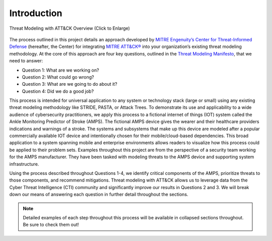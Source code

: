 Introduction
============
.. figure:: /_static/intrographic.png
    :alt: Threat Modeling with ATT&CK Overview Graphic
    :scale: 25%
    :align: center

    Threat Modeling with ATT&CK Overview (Click to Enlarge)

The process outlined in this project details an approach developed by `MITRE Engenuity’s Center for Threat-Informed Defense <https://mitre-engenuity.org/cybersecurity/center-for-threat-informed-defense/our-work/>`_ (hereafter, the Center) for integrating `MITRE ATT&CK® <https://attack.mitre.org/>`_ into your organization’s existing threat modeling methodology.
At the core of this approach are four key questions, outlined in the `Threat Modeling Manifesto <https://www.threatmodelingmanifesto.org/>`_, that we need to answer:

* Question 1: What are we working on?
* Question 2: What could go wrong?
* Question 3: What are we going to do about it?
* Question 4: Did we do a good job?

This process is intended for universal application to any system or technology stack (large or small) using any existing threat modeling methodology like STRIDE, PASTA, or Attack Trees. To demonstrate its use and applicability to a wide audience of cybersecurity practitioners, we apply this process to a fictional internet of things (IOT) system called the Ankle Monitoring Predictor of Stroke (AMPS). The fictional AMPS device gives the wearer and their healthcare providers indications and warnings of a stroke. The systems and subsystems that make up this device are modeled after a popular commercially available IOT device and intentionally chosen for their mobile/cloud-based dependencies. This broad application to a system spanning mobile and enterprise environments allows readers to visualize how this process could be applied to their problem sets. Examples throughout this project are from the perspective of a security team working for the AMPS manufacturer. They have been tasked with modeling threats to the AMPS device and supporting system infrastructure.

Using the process described throughout Questions 1-4, we identify critical components of the AMPS, prioritize threats to those components, and recommend mitigations. Threat modeling with ATT&CK allows us to leverage data from the Cyber Threat Intelligence (CTI) community and significantly improve our results in Questions 2 and 3. We will break down our means of answering each question in further detail throughout the sections.

.. note::

    Detailed examples of each step throughout this process will be available in collapsed sections throughout. Be sure to check them out!
